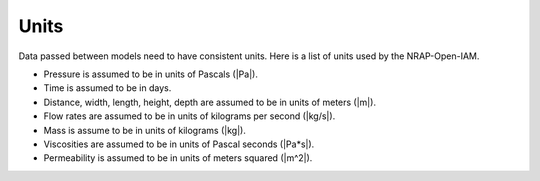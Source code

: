 Units
=====

Data passed between models need to have consistent units. Here
is a list of units used by the NRAP-Open-IAM.

* Pressure is assumed to be in units of Pascals (|Pa|).
* Time is assumed to be in days.
* Distance, width, length, height, depth are assumed to be in units of meters (|m|).
* Flow rates are assumed to be in units of kilograms per second (|kg/s|).
* Mass is assume to be in units of kilograms (|kg|).
* Viscosities are assumed to be in units of Pascal seconds (|Pa*s|).
* Permeability is assumed to be in units of meters squared (|m^2|).
